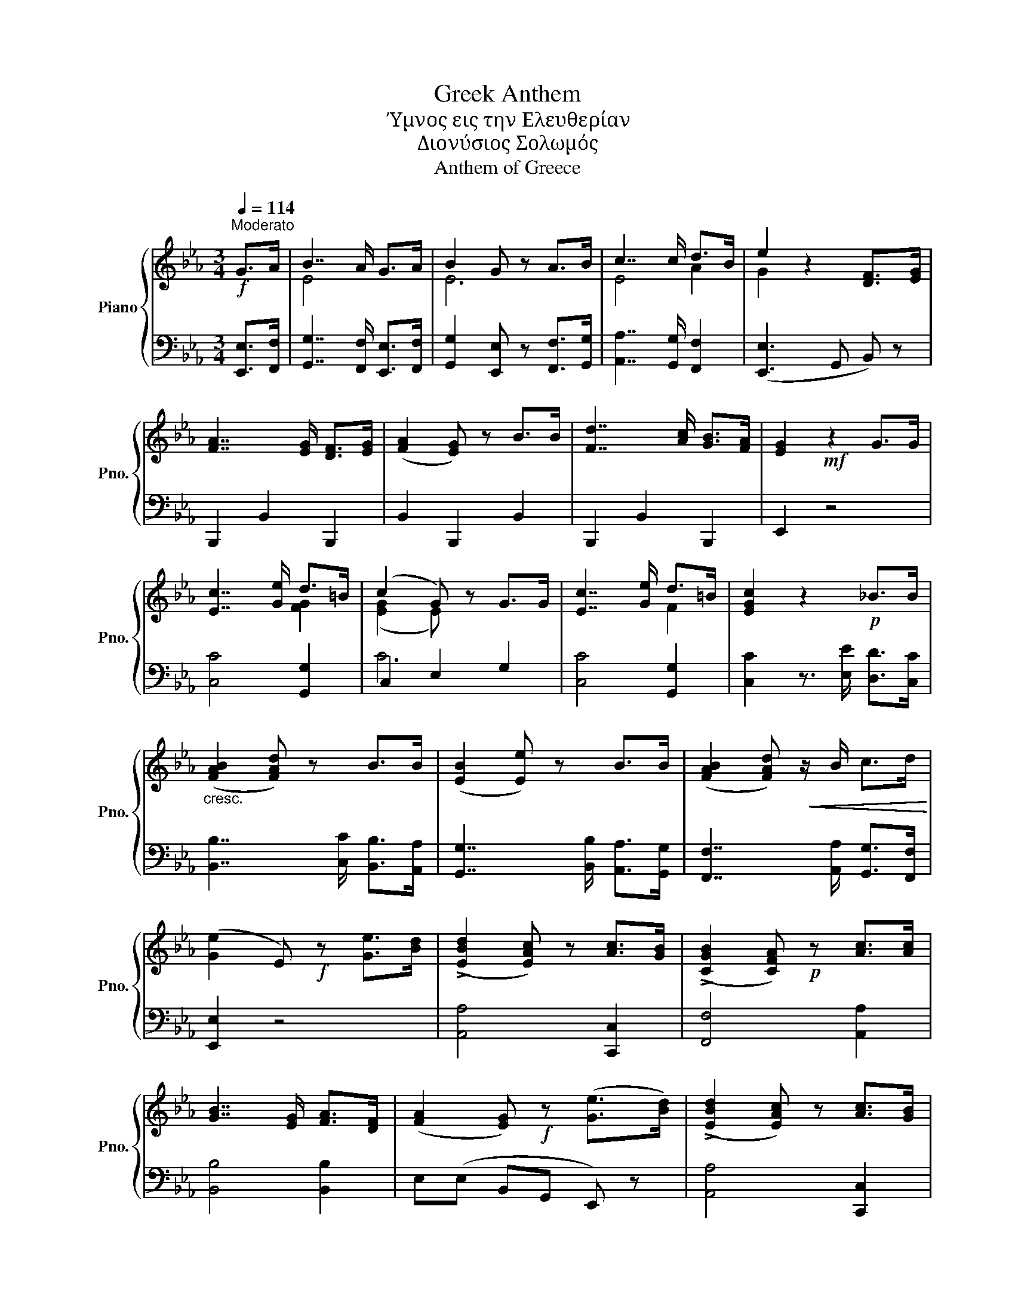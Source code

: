 X:1
T:Greek Anthem
T:Ύμνος εις την Ελευθερίαν
T:Διονύσιος Σολωμός
T:Anthem of Greece
%%score { ( 1 3 ) | ( 2 4 ) }
L:1/8
Q:1/4=114
M:3/4
K:Eb
V:1 treble nm="Piano" snm="Pno."
V:3 treble 
V:2 bass 
V:4 bass 
V:1
!f!"^Moderato" G>A | B7/2 A/ G>A | B2 G z A>B | c7/2 c/ d>B | e2 z2 [DF]>[EG] | %5
 [FA]7/2 [EG]/ [DF]>[EG] | ([FA]2 [EG]) z B>B | [Fd]7/2 [Ac]/ [GB]>[FA] | [EG]2!mf! z2 G>G | %9
 [Ec]7/2 [Ge]/ d>=B | (c2 G) z G>G | [Ec]7/2 [Ge]/ d>=B | [EGc]2 z2!p! _B>B | %13
"_cresc." (([FAB]2 [FAd])) z B>B | (([EB]2 [Ee])) z B>B | (([FAB]2 [FAd]))!<(! z/ B/ c>d!<)! | %16
 ([Ge]2 E)!f! z [Ge]>[Bd] | ((!>![EBd]2 [EAc])) z [Ac]>[GB] | ((!>![CGB]2 [CFA]))!p! z [Ac]>[Ac] | %19
 [GB]7/2 [EG]/ [FA]>[DF] | ([FA]2 [EG])!f! z ([Ge]>[Bd]) | ((!>![EBd]2 [EAc])) z [Ac]>[GB] | %22
 (([CGB]2 [CFA]))!p! z [Ac]>[Ac] | [GB]7/2 [EG]/ [FA]>[A,F] | [G,E]6 |] %25
V:2
 [E,,E,]>[F,,F,] | [G,,G,]7/2 [F,,F,]/ [E,,E,]>[F,,F,] | [G,,G,]2 [E,,E,] z [F,,F,]>[G,,G,] | %3
 [A,,A,]7/2 [G,,G,]/ [F,,F,]2 | ([E,,E,]3 G,, B,,) z | B,,,2 B,,2 B,,,2 | B,,2 B,,,2 B,,2 | %7
 B,,,2 B,,2 B,,,2 | E,,2 z4 | [C,C]4 [G,,G,]2 | C,2 E,2 G,2 | [C,C]4 [G,,G,]2 | %12
 [C,C]2 z3/2 [E,E]/ [D,D]>[C,C] | [B,,B,]7/2 [C,C]/ [B,,B,]>[A,,A,] | %14
 [G,,G,]7/2 [B,,B,]/ [A,,A,]>[G,,G,] | [F,,F,]7/2 [A,,A,]/ [G,,G,]>[F,,F,] | [E,,E,]2 z4 | %17
 [A,,A,]4 [C,,C,]2 | [F,,F,]4 [A,,A,]2 | [B,,B,]4 [B,,B,]2 | E,(E, B,,G,, E,,) z | %21
 [A,,A,]4 [C,,C,]2 | [F,,F,]4 [A,,A,]2 | [B,,B,]4 [B,,,B,,]2 | [E,,E,]6 |] %25
V:3
 x2 | E4 x2 | E6 | E4 A2 | G2 x4 | x6 | x6 | x6 | x6 | x4 [FG]2 | (([EG]2 E)) x3 | x4 F2 | x6 | %13
 x6 | x6 | x6 | x6 | x6 | x6 | x6 | x6 | x6 | x6 | x6 | x6 |] %25
V:4
 x2 | x6 | x6 | x6 | x6 | x6 | x6 | x6 | x6 | x6 | C6 | x6 | x6 | x6 | x6 | x6 | x6 | x6 | x6 | %19
 x6 | x6 | x6 | x6 | x6 | x6 |] %25


